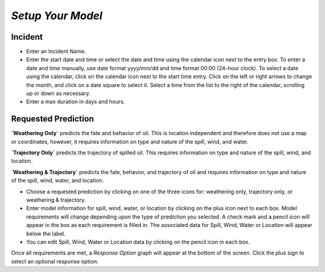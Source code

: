 `Setup Your Model`
^^^^^^^^^^^^^^^^^^^^^^^^^^

Incident
=======================

* Enter an Incident Name.
* Enter the start date and time or select the date and time using the calendar icon next to the entry box. To enter a date and time manually, use date format yyyy/mm/dd and time format 00:00 (24-hour clock). To select a date using the calendar, click on the calendar icon next to the start time entry. Click on the left or right arrows to change the month, and click on a date square to select it. Select a time from the list to the right of the calendar, scrolling up or down as necessary.
* Enter a max duration in days and hours.


Requested Prediction
========================================

**`Weathering Only`** predicts the fate and behavior of oil. This is location independent and therefore does not use a map or coordinates, however, it requires information on type and nature of the spill, wind, and water.

**`Trajectory Only`** predicts the trajectory of spilled oil. This requires information on type and nature of the spill, wind, and location.

**`Weathering & Trajectory`** predicts the fate, behavior, and trajectory of oil and requires information on type and nature of the spill, wind, water, and location.


* Choose a requested prediction by clicking on one of the three icons for: weathering only, trajectory only, or weathering & trajectory. 
* Enter model information for spill, wind, water, or location by clicking on the plus icon next to each box. Model requirements will change depending upon the type of prediction you selected. A check mark and a pencil icon will appear in the box as each requirement is filled in. The associated data for Spill, Wind, Water or Location will appear below the label.
* You can edit Spill, Wind, Water or Location data by clicking on the pencil icon in each box.

Once all requirements are met, a `Response Option` graph will appear at the bottom of the screen. Click the plus sign to select an optional response option.